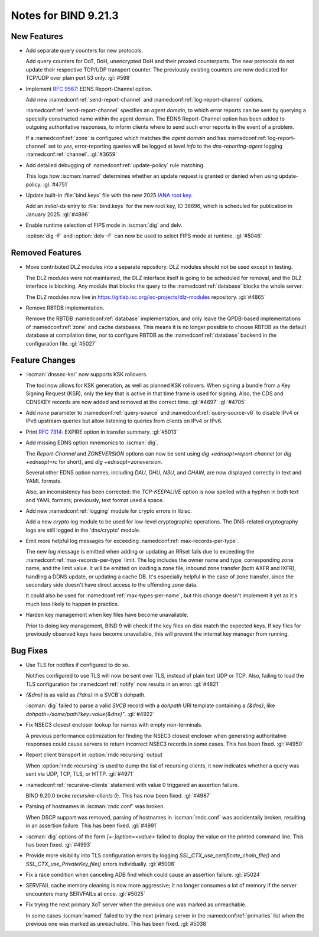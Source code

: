 Notes for BIND 9.21.3
---------------------

New Features
~~~~~~~~~~~~

- Add separate query counters for new protocols.

  Add query counters for DoT, DoH, unencrypted DoH and their proxied
  counterparts. The new protocols do not update their respective TCP/UDP
  transport counter. The previously existing counters are now dedicated
  for TCP/UDP over plain port 53 only. :gl:`#598`

- Implement :rfc:`9567`: EDNS Report-Channel option.

  Add new :namedconf:ref:`send-report-channel` and :namedconf:ref:`log-report-channel` options.

  :namedconf:ref:`send-report-channel` specifies an *agent domain*, to which error
  reports can be sent by querying a specially constructed name within
  the agent domain. The EDNS Report-Channel option has been added to
  outgoing authoritative responses, to inform clients where to send such
  error reports in the event of a problem.

  If a :namedconf:ref:`zone` is configured which matches the *agent domain* and has
  :namedconf:ref:`log-report-channel` set to `yes`, error-reporting queries will be
  logged at level `info` to the `dns-reporting-agent` logging :namedconf:ref:`channel`.
  :gl:`#3659`

- Add detailed debugging of :namedconf:ref:`update-policy` rule matching.

  This logs how :iscman:`named` determines whether an update request is granted or
  denied when using update-policy. :gl:`#4751`

- Update built-in :file:`bind.keys` file with the new 2025 `IANA root key
  <https://www.iana.org/dnssec/files>`_.

  Add an `initial-ds` entry to :file:`bind.keys` for the new root key, ID
  38696, which is scheduled for publication in January 2025. :gl:`#4896`

- Enable runtime selection of FIPS mode in :iscman:`dig` and delv.

  :option:`dig -F` and :option:`delv -F` can now be used to select FIPS mode at
  runtime. :gl:`#5046`

Removed Features
~~~~~~~~~~~~~~~~

- Move contributed DLZ modules into a separate repository. DLZ modules should
  not be used except in testing.

  The DLZ modules were not maintained, the DLZ interface itself is going to be
  scheduled for removal, and the DLZ interface is blocking. Any module that
  blocks the query to the :namedconf:ref:`database` blocks the whole server.

  The DLZ modules now live in
  https://gitlab.isc.org/isc-projects/dlz-modules repository.
  :gl:`#4865`

- Remove RBTDB implementation.

  Remove the RBTDB :namedconf:ref:`database` implementation, and only leave the
  QPDB-based implementations of :namedconf:ref:`zone` and cache databases. This means it is no
  longer possible to choose RBTDB as the default database at compilation
  time, nor to configure RBTDB as the :namedconf:ref:`database` backend
  in the configuration file. :gl:`#5027`

Feature Changes
~~~~~~~~~~~~~~~

- :iscman:`dnssec-ksr` now supports KSK rollovers.

  The tool now allows for KSK generation, as well as planned KSK rollovers.
  When signing a bundle from a Key Signing Request (KSR), only the
  key that is active in that time frame is
  used for signing. Also, the CDS and CDNSKEY records are now added and
  removed at the correct time. :gl:`#4697`  :gl:`#4705`

- Add `none` parameter to :namedconf:ref:`query-source` and
  :namedconf:ref:`query-source-v6` to disable IPv4 or IPv6 upstream queries but
  allow listening to queries from clients on IPv4 or IPv6.

- Print :rfc:`7314`: EXPIRE option in transfer summary. :gl:`#5013`

- Add missing EDNS option mnemonics to :iscman:`dig`.

  The `Report-Channel` and `ZONEVERSION` options can now be sent
  using `dig +ednsopt=report-channel` (or `dig +ednsopt=rc` for short),
  and `dig +ednsopt=zoneversion`.

  Several other EDNS option names, including `DAU`, `DHU`, `N3U`, and
  `CHAIN`, are now displayed correctly in text and YAML formats.

  Also, an inconsistency has been corrected: the `TCP-KEEPALIVE` option is now
  spelled with a hyphen in both text and YAML formats; previously, text
  format used a space.

- Add new :namedconf:ref:`logging` module for crypto errors in libisc.

  Add a new `crypto` log module to be used for low-level
  cryptographic operations. The DNS-related cryptography logs are still
  logged in the 'dns/crypto' module.

- Emit more helpful log messages for exceeding :namedconf:ref:`max-records-per-type`.

  The new log message is emitted when adding or updating an RRset fails
  due to exceeding the :namedconf:ref:`max-records-per-type` limit. The log includes the
  owner name and type, corresponding zone name, and the limit value. It
  will be emitted on loading a zone file, inbound zone transfer (both
  AXFR and IXFR), handling a DDNS update, or updating a cache DB. It's
  especially helpful in the case of zone transfer, since the secondary
  side doesn't have direct access to the offending zone data.

  It could also be used for :namedconf:ref:`max-types-per-name`, but this change doesn't
  implement it yet as it's much less likely to happen in practice.

- Harden key management when key files have become unavailable.

  Prior to doing key management, BIND 9 will check if the key files on
  disk match the expected keys. If key files for previously observed
  keys have become unavailable, this will prevent the internal key
  manager from running.

Bug Fixes
~~~~~~~~~

- Use TLS for notifies if configured to do so.

  Notifies configured to use TLS will now be sent over TLS, instead of
  plain text UDP or TCP. Also, failing to load the TLS configuration for
  :namedconf:ref:`notify` now results in an error. :gl:`#4821`

- `{&dns}` is as valid as `{?dns}` in a SVCB's dohpath.

  :iscman:`dig` failed to parse a valid `SVCB` record with a `dohpath` URI
  template containing a `{&dns}`, like `dohpath=/some/path?key=value{&dns}"`.
  :gl:`#4922`

- Fix NSEC3 closest encloser lookup for names with empty non-terminals.

  A previous performance optimization for finding the NSEC3 closest encloser
  when generating authoritative responses could cause servers to return
  incorrect NSEC3 records in some cases. This has been fixed.
  :gl:`#4950`

- Report client transport in :option:`rndc recursing` output

  When :option:`rndc recursing` is used to dump the list of recursing
  clients, it now indicates whether a query was sent via UDP, TCP,
  TLS, or HTTP.
  :gl:`#4971`

- :namedconf:ref:`recursive-clients` statement with value 0 triggered an assertion failure.

  BIND 9.20.0 broke `recursive-clients 0;`.  This has now been fixed.
  :gl:`#4987`

- Parsing of hostnames in :iscman:`rndc.conf` was broken.

  When DSCP support was removed, parsing of hostnames in :iscman:`rndc.conf` was
  accidentally broken, resulting in an assertion failure.  This has been
  fixed. :gl:`#4991`

- :iscman:`dig` options of the form `[+-]option=<value>` failed to display the
  value on the printed command line. This has been fixed. :gl:`#4993`

- Provide more visibility into TLS configuration errors by logging
  `SSL_CTX_use_certificate_chain_file()` and `SSL_CTX_use_PrivateKey_file()`
  errors individually. :gl:`#5008`

- Fix a race condition when canceling ADB find which could cause an assertion
  failure. :gl:`#5024`

- SERVFAIL cache memory cleaning is now more aggressive; it no longer consumes a
  lot of memory if the server encounters many SERVFAILs at once.
  :gl:`#5025`

- Fix trying the next primary XoT server when the previous one was marked as
  unreachable.

  In some cases :iscman:`named` failed to try the next primary
  server in the :namedconf:ref:`primaries` list when the previous one was marked as
  unreachable. This has been fixed. :gl:`#5038`
